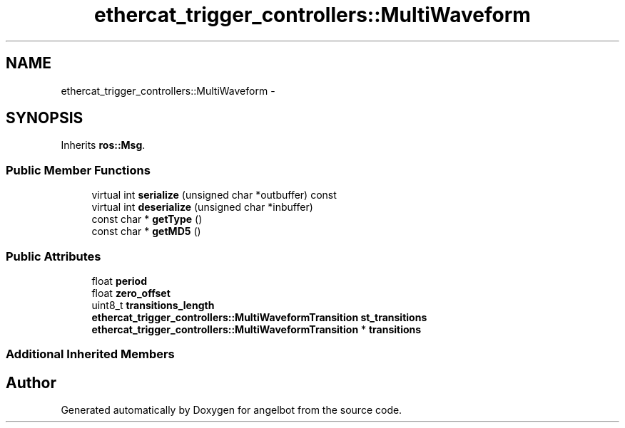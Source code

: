 .TH "ethercat_trigger_controllers::MultiWaveform" 3 "Sat Jul 9 2016" "angelbot" \" -*- nroff -*-
.ad l
.nh
.SH NAME
ethercat_trigger_controllers::MultiWaveform \- 
.SH SYNOPSIS
.br
.PP
.PP
Inherits \fBros::Msg\fP\&.
.SS "Public Member Functions"

.in +1c
.ti -1c
.RI "virtual int \fBserialize\fP (unsigned char *outbuffer) const "
.br
.ti -1c
.RI "virtual int \fBdeserialize\fP (unsigned char *inbuffer)"
.br
.ti -1c
.RI "const char * \fBgetType\fP ()"
.br
.ti -1c
.RI "const char * \fBgetMD5\fP ()"
.br
.in -1c
.SS "Public Attributes"

.in +1c
.ti -1c
.RI "float \fBperiod\fP"
.br
.ti -1c
.RI "float \fBzero_offset\fP"
.br
.ti -1c
.RI "uint8_t \fBtransitions_length\fP"
.br
.ti -1c
.RI "\fBethercat_trigger_controllers::MultiWaveformTransition\fP \fBst_transitions\fP"
.br
.ti -1c
.RI "\fBethercat_trigger_controllers::MultiWaveformTransition\fP * \fBtransitions\fP"
.br
.in -1c
.SS "Additional Inherited Members"


.SH "Author"
.PP 
Generated automatically by Doxygen for angelbot from the source code\&.
